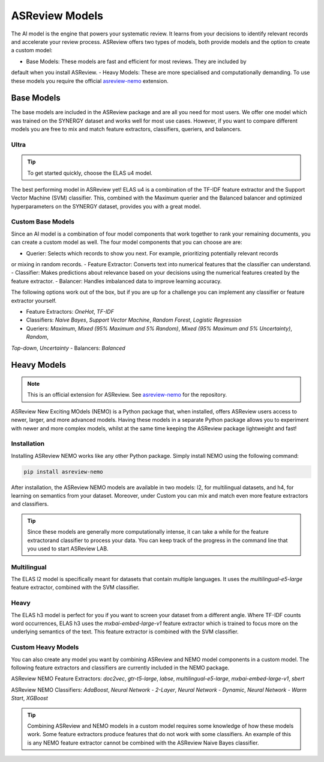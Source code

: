 ASReview Models
###############

The AI model is the engine that powers your systematic review. It learns from your decisions 
to identify relevant records and accelerate your review process. ASReview offers two types of 
models, both provide models and the option to create a custom model:

- Base Models: These models are fast and efficient for most reviews. They are included by 
default when you install ASReview.
- Heavy Models: These are more specialised and computationally demanding. To use these models 
you require the official `asreview-nemo <https://github.com/asreview/asreview-nemo>`__ extension.

Base Models
***********
The base models are included in the ASReview package and are all you need for most users. We offer 
one model which was trained on the SYNERGY dataset and works well for most use cases. However, if 
you want to compare different models you are free to mix and match feature extractors, classifiers, 
queriers, and balancers.

Ultra
=====
.. tip::
  
  To get started quickly, choose the ELAS u4 model.

The best performing model in ASReview yet! ELAS u4 is a combination of the TF-IDF feature extractor 
and the Support Vector Machine (SVM) classifier. This, combined with the Maximum querier and the 
Balanced balancer and optimized hyperparameters on the SYNERGY dataset, provides you with a great model.

Custom Base Models
==================
Since an AI model is a combination of four model components that work together to rank your remaining 
documents, you can create a custom model as well. The four model components that you can choose are are:

- Querier: Selects which records to show you next. For example, prioritizing potentially relevant records 
or mixing in random records.
- Feature Extractor: Converts text into numerical features that the classifier can understand.
- Classifier: Makes predictions about relevance based on your decisions using the numerical features created 
by the feature extractor.
- Balancer: Handles imbalanced data to improve learning accuracy.

The following options work out of the box, but if you are up for a challenge you can implement any 
classifier or feature extractor yourself.

- Feature Extractors: `OneHot`, `TF-IDF`
- Classifiers: `Naive Bayes`, `Support Vector Machine`, `Random Forest`, `Logistic Regression`
- Queriers: `Maximum`, `Mixed (95% Maximum and 5% Random)`, `Mixed (95% Maximum and 5% Uncertainty)`, `Random`, 
`Top-down`, `Uncertainty`
- Balancers: `Balanced`

Heavy Models
************
.. note::

  This is an official extension for ASReview. See `asreview-nemo <https://github.com/asreview/asreview-nemo>`__ 
  for the repository.

ASReview New Exciting MOdels (NEMO) is a Python package that, when installed, offers ASReview users
access to newer, larger, and more advanced models. Having these models in a separate Python package
allows you to experiment with newer and more complex models, whilst at the same time keeping the
ASReview package lightweight and fast!

Installation
============
Installing ASReview NEMO works like any other Python package. Simply install NEMO using the following command:

.. code:: bash

	pip install asreview-nemo

After installation, the ASReview NEMO models are available in two models: l2, for multilingual datasets, and
h4, for learning on semantics from your dataset. Moreover, under Custom you can mix and match even more
feature extractors and classifiers.

.. tip::
  Since these models are generally more computationally intense,
  it can take a while for the feature extractorand classifier to
  process your data. You can keep track of the progress in the
  command line that you used to start ASReview LAB.

Multilingual
============
The ELAS l2 model is specifically meant for datasets that contain multiple languages. It uses the 
`multilingual-e5-large` feature extractor, combined with the SVM classifier.

Heavy
=====
The ELAS h3 model is perfect for you if you want to screen your dataset from a different angle. Where 
TF-IDF counts word occurrences, ELAS h3 uses the `mxbai-embed-large-v1` feature extractor which is 
trained to focus more on the underlying semantics of the text. This feature extractor is combined with 
the SVM classifier.

Custom Heavy Models
===================
You can also create any model you want by combining ASReview and NEMO model components in a custom model. 
The following feature extractors and classifiers are currently included in the NEMO package.

ASReview NEMO Feature Extractors: `doc2vec`, `gtr-t5-large`, `labse`, `multilingual-e5-large`, 
`mxbai-embed-large-v1`, `sbert`

ASReview NEMO Classifiers: `AdaBoost`, `Neural Network - 2-Layer`, `Neural Network - Dynamic`, 
`Neural Network - Warm Start`, `XGBoost`

.. tip::
  Combining ASReview and NEMO models in a custom model requires some knowledge of how these models work.
  Some feature extractors produce features that do not work with some classifiers. An example of this is
  any NEMO feature extractor cannot be combined with the ASReview Naive Bayes classifier.